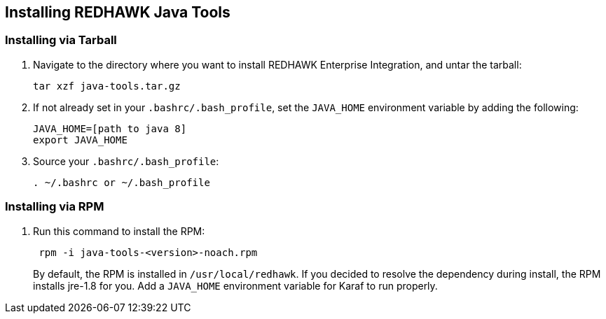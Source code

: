 == Installing REDHAWK Java Tools

=== Installing via Tarball

. Navigate to the directory where you want to install REDHAWK Enterprise Integration, and untar the tarball:
+
----
tar xzf java-tools.tar.gz
----
+

. If not already set in your `.bashrc/.bash_profile`, set the `JAVA_HOME` environment variable by adding the following:
+
----
JAVA_HOME=[path to java 8]
export JAVA_HOME
----
+

. Source your `.bashrc/.bash_profile`:
+
----
. ~/.bashrc or ~/.bash_profile
----


=== Installing via RPM

. Run this command to install the RPM:
+
----
 rpm -i java-tools-<version>-noach.rpm
----
+

By default, the RPM  is installed in `/usr/local/redhawk`.
If you decided to resolve the dependency during install, the RPM installs jre-1.8 for you. Add a `JAVA_HOME` environment variable for Karaf to run properly.
